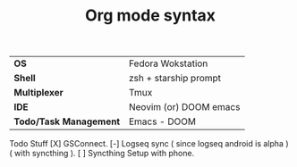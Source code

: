#+TITLE:     Org mode syntax
| *OS* | Fedora Wokstation |
| *Shell* | zsh + starship prompt |
| *Multiplexer* | Tmux |
| *IDE* | Neovim (or) DOOM emacs |
| *Todo/Task Management* | Emacs - DOOM |

Todo Stuff
[X] GSConnect.
[-] Logseq sync ( since logseq android is alpha ) ( with syncthing ).
[ ] Syncthing Setup with phone.
